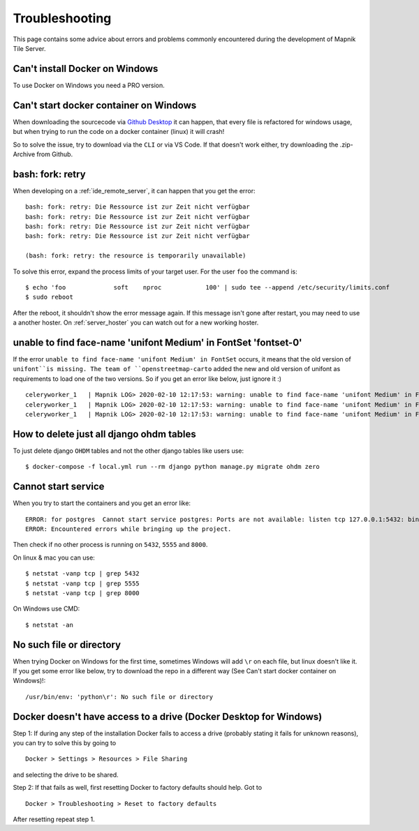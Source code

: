 Troubleshooting
=====================================

This page contains some advice about errors and problems commonly encountered
during the development of Mapnik Tile Server.

Can't install Docker on Windows
-------------------------------

To use Docker on Windows you need a PRO version.

Can't start docker container on Windows
---------------------------------------

When downloading the sourcecode via `Github Desktop
<https://desktop.github.com/>`_ it can happen, that every file is refactored for
windows usage, but when trying to run the code on a docker container (linux) it
will crash!

So to solve the issue, try to download via the ``CLI`` or via VS Code. If that doesn't work either, try 
downloading the .zip-Archive from Github.

bash: fork: retry
-----------------

When developing on a :ref:`ide_remote_server`, it can happen that you get the
error::

    bash: fork: retry: Die Ressource ist zur Zeit nicht verfügbar
    bash: fork: retry: Die Ressource ist zur Zeit nicht verfügbar
    bash: fork: retry: Die Ressource ist zur Zeit nicht verfügbar
    bash: fork: retry: Die Ressource ist zur Zeit nicht verfügbar

    (bash: fork: retry: the resource is temporarily unavailable)

To solve this error, expand the process limits of your target user. For the user
``foo`` the command is::

    $ echo 'foo             soft    nproc            100' | sudo tee --append /etc/security/limits.conf
    $ sudo reboot

After the reboot, it shouldn't show the error message again. If this message
isn't gone after restart, you may need to use a another hoster. On
:ref:`server_hoster` you can watch out for a new working hoster.

unable to find face-name 'unifont Medium' in FontSet 'fontset-0'
----------------------------------------------------------------

If the error ``unable to find face-name 'unifont Medium' in FontSet`` occurs, it
means that the old version of ``unifont``is missing. The team of 
``openstreetmap-carto`` added the new and old version of unifont as requirements
to load one of the two versions. So if you get an error like below, just
ignore it :) ::

    celeryworker_1   | Mapnik LOG> 2020-02-10 12:17:53: warning: unable to find face-name 'unifont Medium' in FontSet 'fontset-0'
    celeryworker_1   | Mapnik LOG> 2020-02-10 12:17:53: warning: unable to find face-name 'unifont Medium' in FontSet 'fontset-1'
    celeryworker_1   | Mapnik LOG> 2020-02-10 12:17:53: warning: unable to find face-name 'unifont Medium' in FontSet 'fontset-2'

How to delete just all django ohdm tables
----------------------------------------

To just delete django ``OHDM`` tables and not the other django tables like users
use::

    $ docker-compose -f local.yml run --rm django python manage.py migrate ohdm zero

Cannot start service
--------------------

When you try to start the containers and you get an error like::

    ERROR: for postgres  Cannot start service postgres: Ports are not available: listen tcp 127.0.0.1:5432: bind: Der Zugriff auf einen Socket war aufgrund der Zugriffsrechte des Sockets unzulĂ¤ssig.
    ERROR: Encountered errors while bringing up the project.

Then check if no other process is running on ``5432``, ``5555`` and ``8000``.

On linux & mac you can use::

    $ netstat -vanp tcp | grep 5432
    $ netstat -vanp tcp | grep 5555
    $ netstat -vanp tcp | grep 8000

On Windows use CMD::

    $ netstat -an

No such file or directory
-------------------------

When trying Docker on Windows for the first time, sometimes Windows will add ``\r``
on each file, but linux doesn't like it. If you get some error like below, try to download
the repo in a different way (See Can't start docker container on Windows)!::

    /usr/bin/env: 'python\r': No such file or directory

Docker doesn't have access to a drive (Docker Desktop for Windows)
------------------------------------------------------------------

Step 1: If during any step of the installation Docker fails to access a drive (probably stating it fails for unknown reasons), 
you can try to solve this by going to ::

    Docker > Settings > Resources > File Sharing

and selecting the drive to be shared.

Step 2: If that fails as well, first resetting Docker to factory defaults should help. Got to ::

    Docker > Troubleshooting > Reset to factory defaults
    
After resetting repeat step 1.
